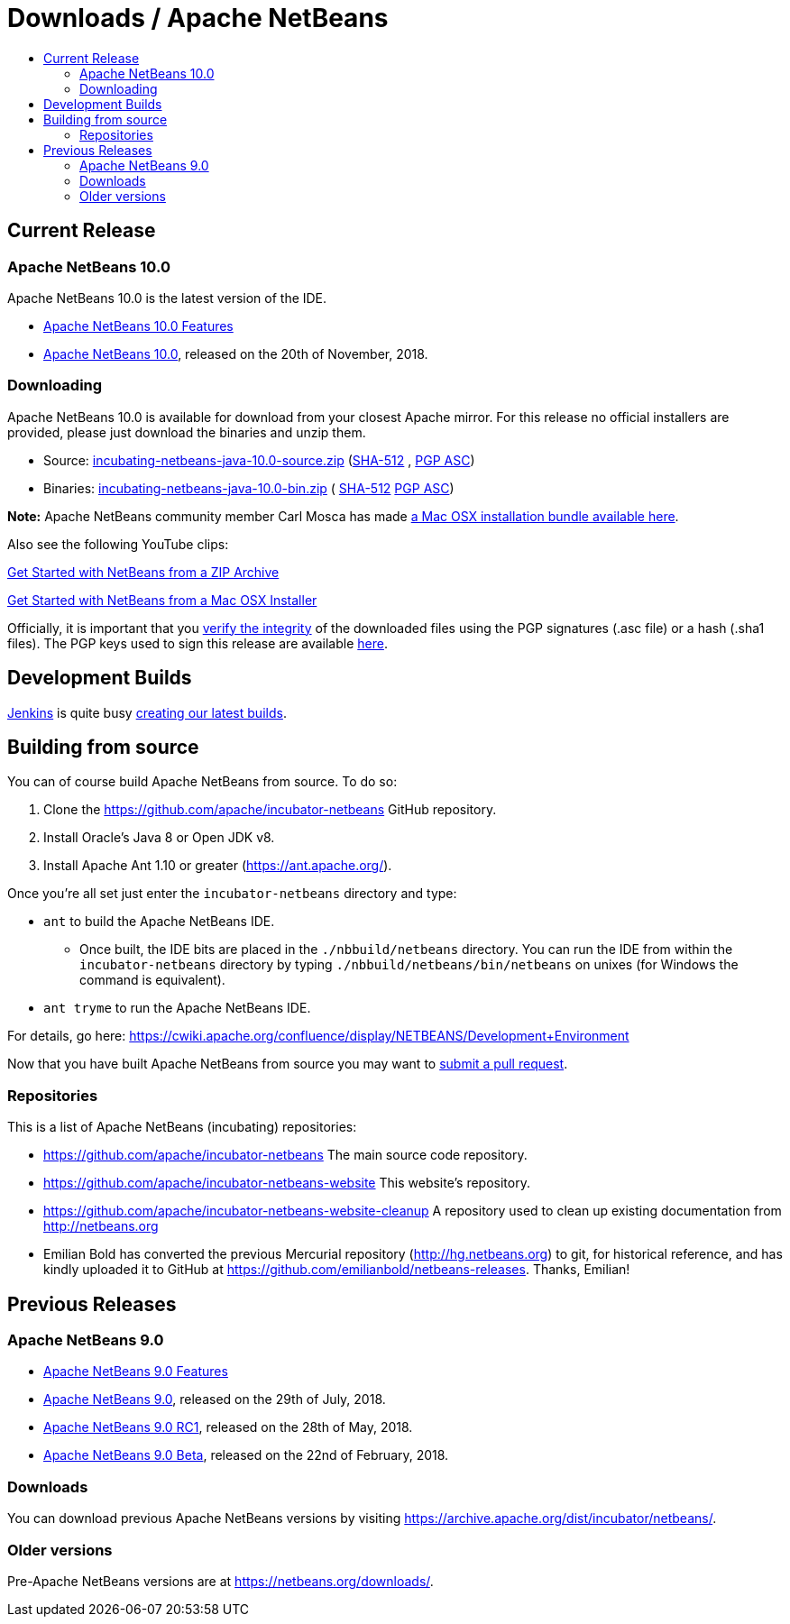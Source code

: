 ////
     Licensed to the Apache Software Foundation (ASF) under one
     or more contributor license agreements.  See the NOTICE file
     distributed with this work for additional information
     regarding copyright ownership.  The ASF licenses this file
     to you under the Apache License, Version 2.0 (the
     "License"); you may not use this file except in compliance
     with the License.  You may obtain a copy of the License at

       http://www.apache.org/licenses/LICENSE-2.0

     Unless required by applicable law or agreed to in writing,
     software distributed under the License is distributed on an
     "AS IS" BASIS, WITHOUT WARRANTIES OR CONDITIONS OF ANY
     KIND, either express or implied.  See the License for the
     specific language governing permissions and limitations
     under the License.
////
////

NOTE: 
See https://www.apache.org/dev/release-download-pages.html 
for important requirements for download pages for Apache projects.

////
= Downloads / Apache NetBeans
:jbake-type: page
:jbake-tags: download
:jbake-status: published
:keywords: Apache NetBeans download
:description: Apache NetBeans Download page
:toc: left
:toc-title:

[[releases]]
== Current Release

=== Apache NetBeans 10.0

Apache NetBeans 10.0 is the latest version of the IDE.

- link:nb100/index.html[Apache NetBeans 10.0 Features]
- link:nb100/nb100.html[Apache NetBeans 10.0], released on the 20th of November, 2018.

[[downloading]]
=== Downloading

////
NOTE: It's mandatory to link to the source. It's optional to link to the binaries.
NOTE: It's mandatory to link against dist.apache.org for the sums & keys. https is recommended.
////
Apache NetBeans 10.0 is available for download from your closest Apache mirror. For this release no official installers are provided, please just download the binaries and unzip them.

- Source: link:https://www.apache.org/dyn/closer.cgi/incubator/netbeans/incubating-netbeans-java/incubating-10.0/incubating-netbeans-java-10.0-source.zip[incubating-netbeans-java-10.0-source.zip] 
(link:https://dist.apache.org/repos/dist/dev/incubator/netbeans/incubating-netbeans/incubating-10.0/incubating-netbeans-10.0-source.zip.sha512[SHA-512] , 
link:https://dist.apache.org/repos/dist/dev/incubator/netbeans/incubating-netbeans/incubating-10.0/incubating-netbeans-10.0-source.zip.asc[PGP ASC])

- Binaries: 
link:https://www.apache.org/dyn/closer.cgi/incubator/netbeans/incubating-netbeans-java/incubating-10.0/incubating-netbeans-java-10.0-bin.zip[incubating-netbeans-java-10.0-bin.zip] (
link:https://www.apache.org/dist/incubator/netbeans/incubating-netbeans-java/incubating-10.0/incubating-netbeans-java-10.0-bin.zip.sha512[SHA-512]
link:https://www.apache.org/dist/incubator/netbeans/incubating-netbeans-java/incubating-10.0/incubating-netbeans-java-10.0-bin.zip.asc[PGP ASC])

*Note:* Apache NetBeans community member Carl Mosca has made link:https://github.com/carljmosca/netbeans-macos-bundle[a Mac OSX installation bundle available here].

Also see the following YouTube clips:

link:https://www.youtube.com/watch?v=am-7aa2hYgc[Get Started with NetBeans from a ZIP Archive]

link:https://www.youtube.com/watch?v=I8gdC7BBtbs[Get Started with NetBeans from a Mac OSX Installer]

////
NOTE: Using https below is highly recommended.
////
Officially, it is important that you link:https://www.apache.org/dyn/closer.cgi#verify[verify the integrity] of the downloaded files using the PGP signatures (.asc file) or a hash (.sha1 files).  The PGP keys used to sign this release are available link:https://dist.apache.org/repos/dist/release/incubator/netbeans/KEYS[here].

[[latest]]
== Development Builds

link:https://jenkins.io/index.html[Jenkins] is quite busy link:https://builds.apache.org/view/Incubator%20Projects/job/incubator-netbeans-linux/lastSuccessfulBuild/artifact/[creating our latest builds].

[[source]]
== Building from source

You can of course build Apache NetBeans from source. To do so:

. Clone the https://github.com/apache/incubator-netbeans GitHub repository.
. Install Oracle's Java 8 or Open JDK v8.
. Install Apache Ant 1.10 or greater (https://ant.apache.org/).

Once you're all set just enter the `incubator-netbeans` directory and type:

- `ant` to build the Apache NetBeans IDE.
  ** Once built, the IDE bits are placed in the `./nbbuild/netbeans` directory. You can run the IDE from within the `incubator-netbeans` directory by typing `./nbbuild/netbeans/bin/netbeans` on unixes (for Windows the command is equivalent).
- `ant tryme` to run the Apache NetBeans IDE.

For details, go here: https://cwiki.apache.org/confluence/display/NETBEANS/Development+Environment

Now that you have built Apache NetBeans from source you may want to link:/participate/submit-pr.html[submit a pull request].

[[repos]]
=== Repositories

This is a list of Apache NetBeans (incubating) repositories:

- https://github.com/apache/incubator-netbeans The main source code repository.
- https://github.com/apache/incubator-netbeans-website This website's repository.
- https://github.com/apache/incubator-netbeans-website-cleanup A repository used to clean up existing documentation from http://netbeans.org
- Emilian Bold has converted the previous Mercurial repository (http://hg.netbeans.org) to git, for historical reference, and has kindly uploaded it to GitHub at https://github.com/emilianbold/netbeans-releases. Thanks, Emilian!


[[previous]]
== Previous Releases

=== Apache NetBeans 9.0

- link:nb90/[Apache NetBeans 9.0 Features]
- link:nb90/nb90.html[Apache NetBeans 9.0], released on the 29th of July, 2018.
- link:nb90/nb90-rc1.html[Apache NetBeans 9.0 RC1], released on the 28th of May, 2018.
- link:nb90/nb90-beta.html[Apache NetBeans 9.0 Beta], released on the 22nd of February, 2018.

=== Downloads

You can download previous Apache NetBeans versions by visiting https://archive.apache.org/dist/incubator/netbeans/.

=== Older versions

Pre-Apache NetBeans versions are at https://netbeans.org/downloads/.

